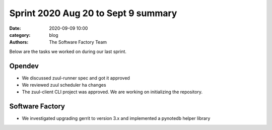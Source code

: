 Sprint 2020 Aug 20 to Sept 9 summary
####################################

:date: 2020-09-09 10:00
:category: blog
:authors: The Software Factory Team

Below are the tasks we worked on during our last sprint.

Opendev
-------

* We discussed zuul-runner spec and got it approved

* We reviewed zuul scheduler ha changes

* The zuul-client CLI project was approved. We are working on initializing the repository.

Software Factory
----------------

* We investigated upgrading gerrit to version 3.x and implemented a pynotedb helper library
